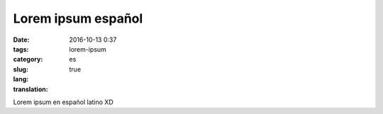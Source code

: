 Lorem ipsum español
####################

:date: 2016-10-13 0:37
:tags:
:category:
:slug: lorem-ipsum
:lang: es
:translation: true

Lorem ipsum en español latino XD
